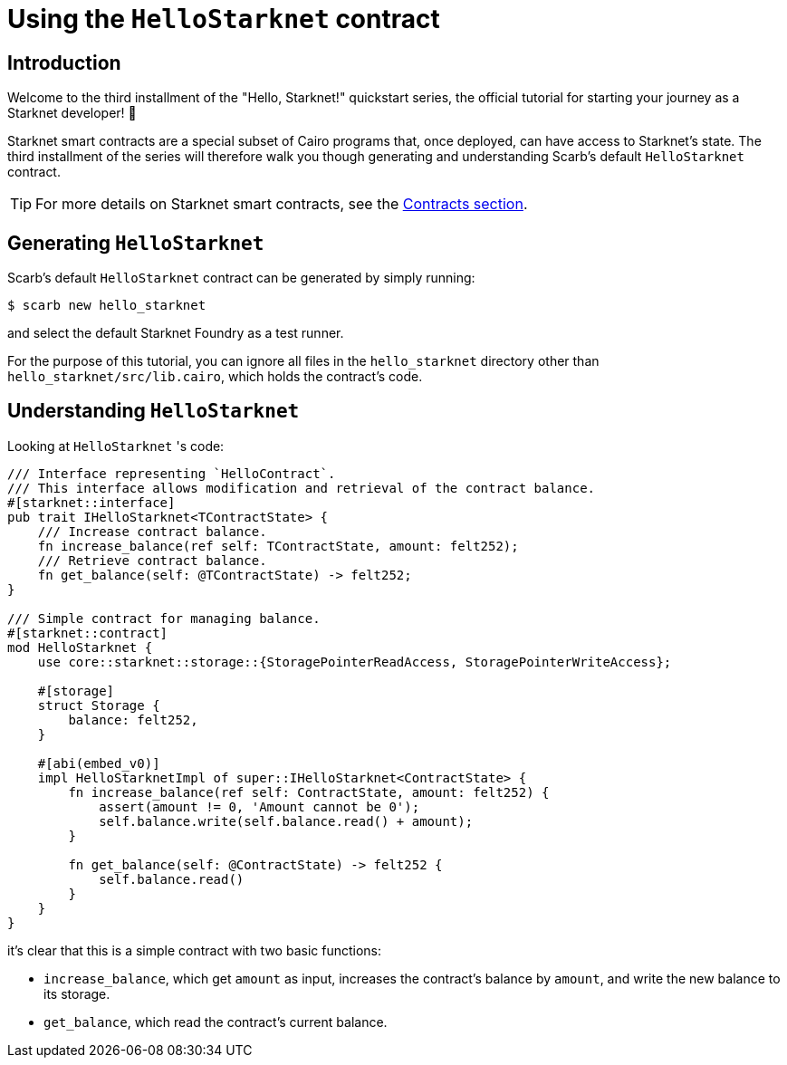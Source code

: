 = Using the `HelloStarknet` contract

== Introduction

Welcome to the third installment of the "Hello, Starknet!" quickstart series, the official tutorial for starting your journey as a Starknet developer! 🚀

Starknet smart contracts are a special subset of Cairo programs that, once deployed, can have access to Starknet's state. The third installment of the series will therefore walk you though generating and understanding Scarb's default `HelloStarknet` contract.

[TIP]
====
For more details on Starknet smart contracts, see the xref:architecture-and-concepts:smart-contracts/contract-classes.adoc[Contracts section].
====

== Generating `HelloStarknet`

Scarb's default `HelloStarknet` contract can be generated by simply running:

[source,console]
----
$ scarb new hello_starknet
----

and select the default Starknet Foundry as a test runner.

For the purpose of this tutorial, you can ignore all files in the `hello_starknet` directory other than `hello_starknet/src/lib.cairo`, which holds the contract's code.

== Understanding `HelloStarknet`

Looking at `HelloStarknet` 's code:

[#example-cairo-contract]
[source,cairo]
----
/// Interface representing `HelloContract`.
/// This interface allows modification and retrieval of the contract balance.
#[starknet::interface]
pub trait IHelloStarknet<TContractState> {
    /// Increase contract balance.
    fn increase_balance(ref self: TContractState, amount: felt252);
    /// Retrieve contract balance.
    fn get_balance(self: @TContractState) -> felt252;
}

/// Simple contract for managing balance.
#[starknet::contract]
mod HelloStarknet {
    use core::starknet::storage::{StoragePointerReadAccess, StoragePointerWriteAccess};

    #[storage]
    struct Storage {
        balance: felt252,
    }

    #[abi(embed_v0)]
    impl HelloStarknetImpl of super::IHelloStarknet<ContractState> {
        fn increase_balance(ref self: ContractState, amount: felt252) {
            assert(amount != 0, 'Amount cannot be 0');
            self.balance.write(self.balance.read() + amount);
        }

        fn get_balance(self: @ContractState) -> felt252 {
            self.balance.read()
        }
    }
}
----

it's clear that this is a simple contract with two basic functions:

* `increase_balance`, which get `amount` as input, increases the contract's balance by `amount`, and write the new balance to its storage.
* `get_balance`, which read the contract's current balance.
